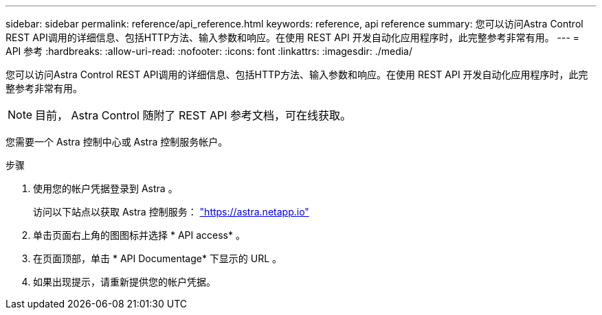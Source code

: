 ---
sidebar: sidebar 
permalink: reference/api_reference.html 
keywords: reference, api reference 
summary: 您可以访问Astra Control REST API调用的详细信息、包括HTTP方法、输入参数和响应。在使用 REST API 开发自动化应用程序时，此完整参考非常有用。 
---
= API 参考
:hardbreaks:
:allow-uri-read: 
:nofooter: 
:icons: font
:linkattrs: 
:imagesdir: ./media/


[role="lead"]
您可以访问Astra Control REST API调用的详细信息、包括HTTP方法、输入参数和响应。在使用 REST API 开发自动化应用程序时，此完整参考非常有用。


NOTE: 目前， Astra Control 随附了 REST API 参考文档，可在线获取。

您需要一个 Astra 控制中心或 Astra 控制服务帐户。

.步骤
. 使用您的帐户凭据登录到 Astra 。
+
访问以下站点以获取 Astra 控制服务： link:https://astra.netapp.io["https://astra.netapp.io"^]

. 单击页面右上角的图图标并选择 * API access* 。
. 在页面顶部，单击 * API Documentage* 下显示的 URL 。
. 如果出现提示，请重新提供您的帐户凭据。

